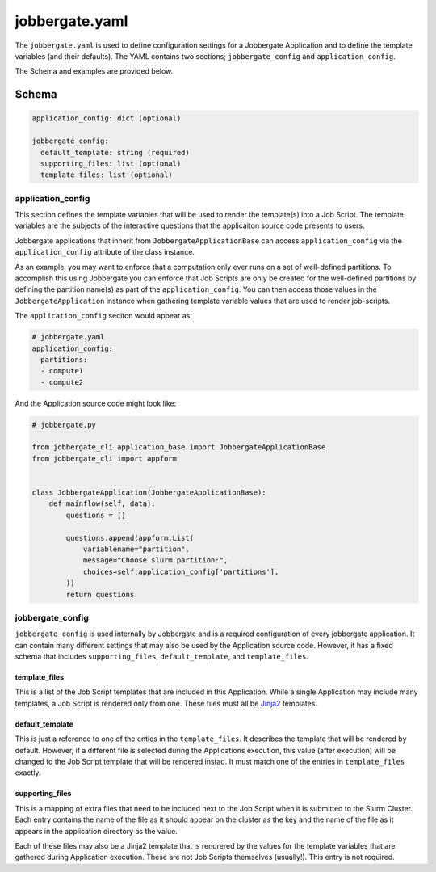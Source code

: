 ===============
jobbergate.yaml
===============

The ``jobbergate.yaml`` is used to define configuration settings for a Jobbergate
Application and to define the template variables (and their defaults). The
YAML contains two sections; ``jobbergate_config`` and ``application_config``.

The Schema and examples are provided below.


Schema
------

.. code:: yaml

  application_config: dict (optional)

  jobbergate_config:
    default_template: string (required)
    supporting_files: list (optional)
    template_files: list (optional)


application_config
..................

This section defines the template variables that will be used to render the template(s)
into a Job Script. The template variables are the subjects of the interactive questions
that the applicaiton source code presents to users.

Jobbergate applications that inherit from ``JobbergateApplicationBase`` can access
``application_config`` via the ``application_config`` attribute of the class instance.

As an example, you may want to enforce that a computation only ever runs on a set of
well-defined partitions. To accomplish this using Jobbergate you can enforce that
Job Scripts are only be created for the well-defined partitions by defining the
partition name(s) as part of the ``application_config``. You can then access those
values in the ``JobbergateApplication`` instance when gathering template variable values
that are used to render job-scripts.

The ``application_config`` seciton would appear as:


.. code:: yaml

  # jobbergate.yaml
  application_config:
    partitions:
    - compute1
    - compute2


And the Application source code might look like:

.. code:: python

  # jobbergate.py

  from jobbergate_cli.application_base import JobbergateApplicationBase
  from jobbergate_cli import appform


  class JobbergateApplication(JobbergateApplicationBase):
      def mainflow(self, data):
          questions = []

          questions.append(appform.List(
              variablename="partition",
              message="Choose slurm partition:",
              choices=self.application_config['partitions'],
          ))
          return questions


jobbergate_config
.................

``jobbergate_config`` is used internally by Jobbergate and is a required configuration
of every jobbergate application. It can contain many different settings that may also
be used by the Application source code. However, it has a fixed schema that includes
``supporting_files``, ``default_template``, and ``template_files``.


template_files
``````````````

This is a list of the Job Script templates that are included in this Application. While
a single Application may include many templates, a Job Script is rendered only from one.
These files must all be `Jinja2 <https://jinja.palletsprojects.com/en/3.1.x/>`_
templates.


default_template
````````````````

This is just a reference to one of the enties in the ``template_files``. It describes
the template that will be rendered by default. However, if a different file is selected
during the Applications execution, this value (after execution) will be changed to the
Job Script template that will be rendered instad. It must match one of the entries in
``template_files`` exactly.


supporting_files
````````````````

This is a mapping of extra files that need to be included next to the Job Script when it
is submitted to the Slurm Cluster. Each entry contains the name of the file as it should
appear on the cluster as the key and the name of the file as it appears in the
application directory as the value.

Each of these files may also be a Jinja2 template that is rendrered by the values for
the template variables that are gathered during Application execution. These are not
Job Scripts themselves (usually!). This entry is not required.
